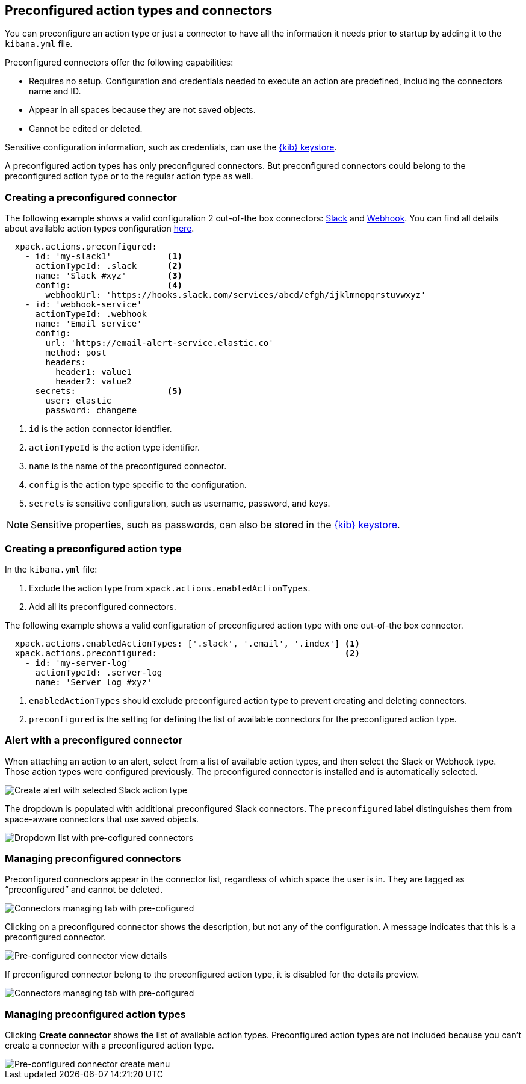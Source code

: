 [role="xpack"]
[[pre-configured-action-types-and-connectors]]

== Preconfigured action types and connectors

You can preconfigure an action type or just a connector to have all the information it needs prior to startup
by adding it to the `kibana.yml` file.

Preconfigured connectors offer the following capabilities:

- Requires no setup. Configuration and credentials needed to execute an
action are predefined, including the connectors name and ID.
- Appear in all spaces because they are not saved objects.
- Cannot be edited or deleted.

Sensitive configuration information, such as credentials, can use the <<creating-keystore, {kib} keystore>>.

A preconfigured action types has only preconfigured connectors. But preconfigured connectors could belong to the preconfigured action type or to the regular action type as well.

[float]
[[preconfigured-connector-example]]
=== Creating a preconfigured connector

The following example shows a valid configuration 2 out-of-the box connectors: <<slack-action-type, Slack>> and <<webhook-action-type, Webhook>>.
You can find all details about available action types configuration <<action-types, here>>.

```js
  xpack.actions.preconfigured:
    - id: 'my-slack1'           <1>
      actionTypeId: .slack      <2>
      name: 'Slack #xyz'        <3>
      config:                   <4>
        webhookUrl: 'https://hooks.slack.com/services/abcd/efgh/ijklmnopqrstuvwxyz'
    - id: 'webhook-service'
      actionTypeId: .webhook
      name: 'Email service'
      config:
        url: 'https://email-alert-service.elastic.co'
        method: post
        headers:
          header1: value1
          header2: value2
      secrets:                  <5>
        user: elastic
        password: changeme
```

<1> `id` is the action connector identifier.
<2> `actionTypeId` is the action type identifier.
<3> `name` is the name of the preconfigured connector.
<4> `config` is the action type specific to the configuration.
<5> `secrets` is sensitive configuration, such as username, password, and keys.

[NOTE]
==============================================
Sensitive properties, such as passwords, can also be stored in the <<creating-keystore, {kib} keystore>>.
==============================================

[float]
[[preconfigured-action-type-example]]
=== Creating a preconfigured action type

In the `kibana.yml` file:

. Exclude the action type from `xpack.actions.enabledActionTypes`.
. Add all its preconfigured connectors.

The following example shows a valid configuration of preconfigured action type with one out-of-the box connector.

```js
  xpack.actions.enabledActionTypes: ['.slack', '.email', '.index'] <1>
  xpack.actions.preconfigured:                                     <2>
    - id: 'my-server-log'
      actionTypeId: .server-log
      name: 'Server log #xyz'
```

<1> `enabledActionTypes` should exclude preconfigured action type to prevent creating and deleting connectors.
<2> `preconfigured` is the setting for defining the list of available connectors for the preconfigured action type.


[float]
[[pre-configured-connector-alert-form]]
=== Alert with a preconfigured connector

When attaching an action to an alert,
select from a list of available action types, and
then select the Slack or Webhook type. Those action types were configured previously.
The preconfigured connector is installed and is automatically selected.

[role="screenshot"]
image::images/alert-pre-configured-slack-connector.png[Create alert with selected Slack action type]

The dropdown is populated with additional preconfigured Slack connectors.
The `preconfigured` label distinguishes them from space-aware connectors that use saved objects.

[role="screenshot"]
image::images/alert-pre-configured-connectors-dropdown.png[Dropdown list with pre-cofigured connectors]

[float]
[[managing-pre-configured-connectors]]
=== Managing preconfigured connectors

Preconfigured connectors appear in the connector list, regardless of which space the user is in.
They are tagged as “preconfigured” and cannot be deleted.

[role="screenshot"]
image::images/pre-configured-connectors-managing.png[Connectors managing tab with pre-cofigured]

Clicking on a preconfigured connector shows the description, but not any of the configuration.
A message indicates that this is a preconfigured connector.

[role="screenshot"]
image::images/pre-configured-connectors-view-screen.png[Pre-configured connector view details]

If preconfigured connector belong to the preconfigured action type, it is disabled for the details preview.

[role="screenshot"]
image::images/pre-configured-action-type-managing.png[Connectors managing tab with pre-cofigured]


[float]
[[managing-pre-configured-action-types]]
=== Managing preconfigured action types

Clicking *Create connector* shows the list of available action types.
Preconfigured action types are not included because you can't create a connector with a preconfigured action type.

[role="screenshot"]
image::images/pre-configured-action-type-select-type.png[Pre-configured connector create menu]
